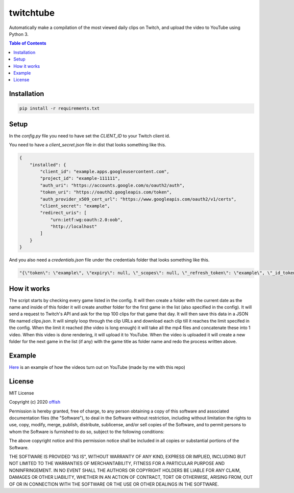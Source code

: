 twitchtube
==========
|license| |stars| |issues| |repo_size| |chat|

|donate_steam| |donate|

Automatically make a compilation of the most viewed daily clips on Twitch, and upload the video to YouTube using Python 3. 

.. contents:: Table of Contents
    :depth: 1

Installation
------------

.. code-block:: text

    pip install -r requirements.txt 

Setup
-----

In the `config.py` file you need to have set the `CLIENT_ID` to your Twitch client id.

You need to have a `client_secret.json` file in dist that looks something like this.

.. code-block:: json

    {
        "installed": {
            "client_id": "example.apps.googleusercontent.com",
            "project_id": "example-111111",
            "auth_uri": "https://accounts.google.com/o/oauth2/auth",
            "token_uri": "https://oauth2.googleapis.com/token",
            "auth_provider_x509_cert_url": "https://www.googleapis.com/oauth2/v1/certs",
            "client_secret": "example",
            "redirect_uris": [
                "urn:ietf:wg:oauth:2.0:oob",
                "http://localhost"
            ]
        }
    }

And you also need a `credentials.json` file under the credentials folder that looks something like this.

.. code-block:: json

    "{\"token\": \"example\", \"expiry\": null, \"_scopes\": null, \"_refresh_token\": \"example\", \"_id_token\": null, \"_token_uri\": \"https://oauth2.googleapis.com/token\", \"_client_id\": \"example.apps.googleusercontent.com\", \"_client_secret\": \"example\"}"


How it works
------------
The script starts by checking every game listed in the config. It will then create a folder with the current date as the name and inside of this folder it will create another folder for the first game in the list (also specified in the config). It will send a request to Twitch's API and ask for the top 100 clips for that game that day. It will then save this data in a JSON file named `clips.json`. It will simply loop through the clip URLs and download each clip till it reaches the limit specifed in the config. When the limit it reached (the video is long enough) it will take all the mp4 files and concatenate these into 1 video. When this video is done rendering, it will upload it to YouTube. When the video is uploaded it will create a new folder for the next game in the list (if any) with the game title as folder name and redo the process written above.  

Example
-------
`Here`_ is an example of how the videos turn out on YouTube (made by me with this repo)

.. _Here: https://www.youtube.com/channel/UCd0wttXr03lIcTLv38U5d-w

License
-------
MIT License

Copyright (c) 2020 `offish`_

Permission is hereby granted, free of charge, to any person obtaining a copy
of this software and associated documentation files (the "Software"), to deal
in the Software without restriction, including without limitation the rights
to use, copy, modify, merge, publish, distribute, sublicense, and/or sell
copies of the Software, and to permit persons to whom the Software is
furnished to do so, subject to the following conditions:

The above copyright notice and this permission notice shall be included in all
copies or substantial portions of the Software.

THE SOFTWARE IS PROVIDED "AS IS", WITHOUT WARRANTY OF ANY KIND, EXPRESS OR
IMPLIED, INCLUDING BUT NOT LIMITED TO THE WARRANTIES OF MERCHANTABILITY,
FITNESS FOR A PARTICULAR PURPOSE AND NONINFRINGEMENT. IN NO EVENT SHALL THE
AUTHORS OR COPYRIGHT HOLDERS BE LIABLE FOR ANY CLAIM, DAMAGES OR OTHER
LIABILITY, WHETHER IN AN ACTION OF CONTRACT, TORT OR OTHERWISE, ARISING FROM,
OUT OF OR IN CONNECTION WITH THE SOFTWARE OR THE USE OR OTHER DEALINGS IN THE
SOFTWARE.

.. _offish: https://offi.sh

.. |license| image:: https://img.shields.io/github/license/offish/twitchtube.svg
    :target: https://github.com/offish/twitchtube/blob/master/LICENSE
    :alt: License

.. |stars| image:: https://img.shields.io/github/stars/offish/twitchtube.svg
    :target: https://github.com/offish/twitchtube/stargazers
    :alt: Stars

.. |issues| image:: https://img.shields.io/github/issues/offish/twitchtube.svg
    :target: https://github.com/offish/twitchtube/issues
    :alt: Issues

.. |repo_size| image:: https://img.shields.io/github/repo-size/offish/twitchtube.svg
    :target: https://github.com/offish/twitchtube
    :alt: Repo Size

.. |chat| image:: https://img.shields.io/discord/467040686982692865.svg
    :target: https://discord.gg/t8nHSvA
    :alt: Discord

.. |donate_steam| image:: https://img.shields.io/badge/donate-steam-green.svg
    :target: https://steamcommunity.com/tradeoffer/new/?partner=293059984&token=0-l_idZR
    :alt: Donate via Steam

.. |donate| image:: https://img.shields.io/badge/donate-paypal-blue.svg
    :target: https://www.paypal.me/0ffish
    :alt: Done via PayPal
